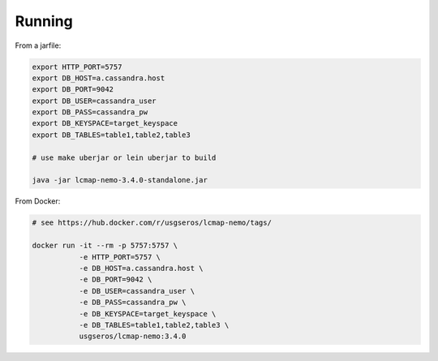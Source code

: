 Running
=======

From a jarfile:

.. code-block:: bash
                
   export HTTP_PORT=5757
   export DB_HOST=a.cassandra.host
   export DB_PORT=9042
   export DB_USER=cassandra_user
   export DB_PASS=cassandra_pw
   export DB_KEYSPACE=target_keyspace
   export DB_TABLES=table1,table2,table3

   # use make uberjar or lein uberjar to build
   
   java -jar lcmap-nemo-3.4.0-standalone.jar

   
From Docker:

.. code-block:: bash

   # see https://hub.docker.com/r/usgseros/lcmap-nemo/tags/
   
   docker run -it --rm -p 5757:5757 \
              -e HTTP_PORT=5757 \
              -e DB_HOST=a.cassandra.host \
              -e DB_PORT=9042 \
              -e DB_USER=cassandra_user \
              -e DB_PASS=cassandra_pw \
              -e DB_KEYSPACE=target_keyspace \
              -e DB_TABLES=table1,table2,table3 \
              usgseros/lcmap-nemo:3.4.0
